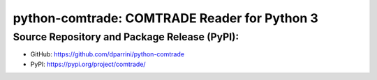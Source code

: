 .. pycev documentation master file


python-comtrade: COMTRADE Reader for Python 3
=============================================

.. mdinclude:: ../README.md


Source Repository and Package Release (PyPI):
~~~~~~~~~~~~~~~~~~~~~~~~~~~~~~~~~~~~~~~~~~~~~

- GitHub: https://github.com/dparrini/python-comtrade
- PyPI: https://pypi.org/project/comtrade/

